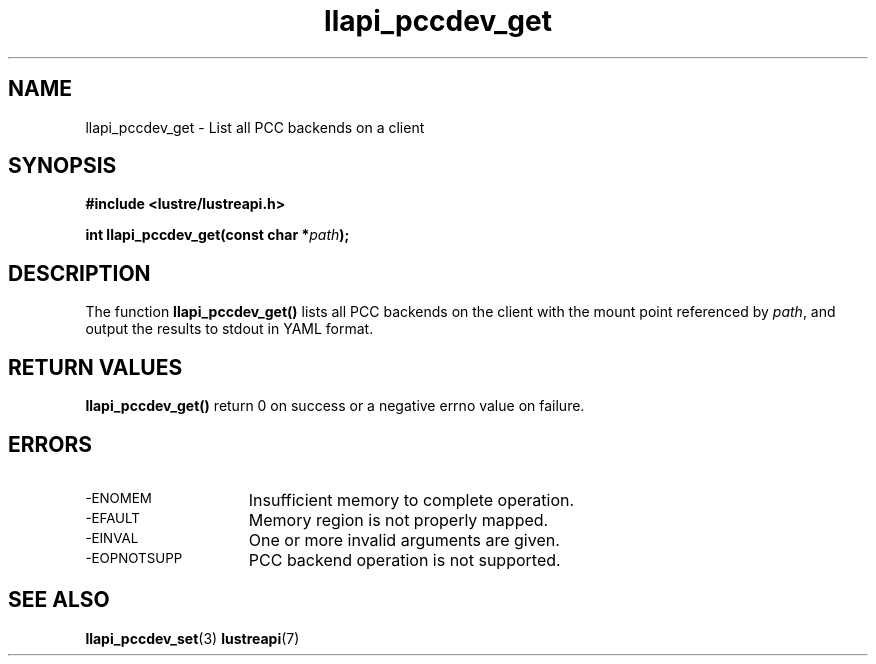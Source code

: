 .TH llapi_pccdev_get 3 "2019 April 20" "Lustre User API"
.SH NAME
llapi_pccdev_get \- List all PCC backends on a client
.SH SYNOPSIS
.nf
.B #include <lustre/lustreapi.h>
.PP
.BI "int llapi_pccdev_get(const char *" path ");"
.fi
.SH DESCRIPTION
.PP
The function
.BR llapi_pccdev_get()
lists all PCC backends on the client with the mount point referenced by
.IR path ,
and output the results to stdout in YAML format.
.SH RETURN VALUES
.PP
.B llapi_pccdev_get()
return 0 on success or a negative errno value on failure.
.SH ERRORS
.TP 15
.SM -ENOMEM
Insufficient memory to complete operation.
.TP
.SM -EFAULT
Memory region is not properly mapped.
.TP
.SM -EINVAL
One or more invalid arguments are given.
.TP
.SM -EOPNOTSUPP
PCC backend operation is not supported.
.SH "SEE ALSO"
.BR llapi_pccdev_set (3)
.BR lustreapi (7)
